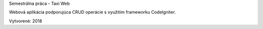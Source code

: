 

Semestrálna práca - Taxi Web

Webová aplikácia podporujúca CRUD operácie s využitím frameworku CodeIgniter.

Vytvorené: 2018
